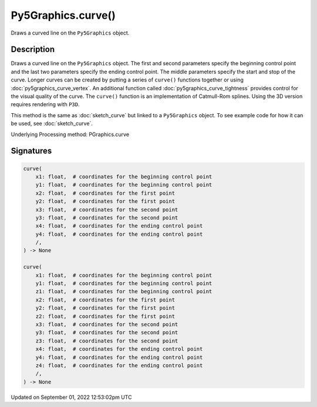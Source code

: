 Py5Graphics.curve()
===================

Draws a curved line on the ``Py5Graphics`` object.

Description
-----------

Draws a curved line on the ``Py5Graphics`` object. The first and second parameters specify the beginning control point and the last two parameters specify the ending control point. The middle parameters specify the start and stop of the curve. Longer curves can be created by putting a series of ``curve()`` functions together or using :doc:`py5graphics_curve_vertex`. An additional function called :doc:`py5graphics_curve_tightness` provides control for the visual quality of the curve. The ``curve()`` function is an implementation of Catmull-Rom splines. Using the 3D version requires rendering with ``P3D``.

This method is the same as :doc:`sketch_curve` but linked to a ``Py5Graphics`` object. To see example code for how it can be used, see :doc:`sketch_curve`.

Underlying Processing method: PGraphics.curve

Signatures
----------

.. code:: python

    curve(
        x1: float,  # coordinates for the beginning control point
        y1: float,  # coordinates for the beginning control point
        x2: float,  # coordinates for the first point
        y2: float,  # coordinates for the first point
        x3: float,  # coordinates for the second point
        y3: float,  # coordinates for the second point
        x4: float,  # coordinates for the ending control point
        y4: float,  # coordinates for the ending control point
        /,
    ) -> None

    curve(
        x1: float,  # coordinates for the beginning control point
        y1: float,  # coordinates for the beginning control point
        z1: float,  # coordinates for the beginning control point
        x2: float,  # coordinates for the first point
        y2: float,  # coordinates for the first point
        z2: float,  # coordinates for the first point
        x3: float,  # coordinates for the second point
        y3: float,  # coordinates for the second point
        z3: float,  # coordinates for the second point
        x4: float,  # coordinates for the ending control point
        y4: float,  # coordinates for the ending control point
        z4: float,  # coordinates for the ending control point
        /,
    ) -> None
Updated on September 01, 2022 12:53:02pm UTC

